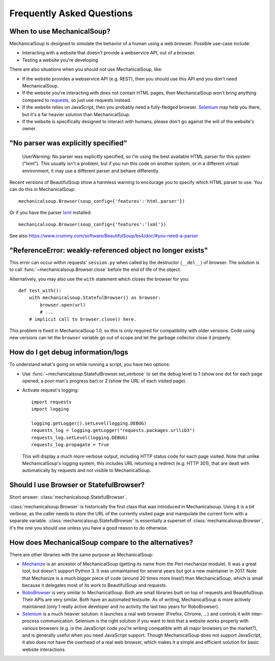 Frequently Asked Questions
==========================

When to use MechanicalSoup?
~~~~~~~~~~~~~~~~~~~~~~~~~~~

MechanicalSoup is designed to simulate the behavior of a human using a
web browser. Possible use-case include:

* Interacting with a website that doesn't provide a webservice API,
  out of a browser.

* Testing a website you're developing

There are also situations when you should *not* use MechanicalSoup,
like:

* If the website provides a webservice API (e.g. REST), then you
  should use this API and you don't need MechanicalSoup.

* If the website you're interacting with does not contain HTML pages,
  then MechanicalSoup won't bring anything compared to `requests
  <http://docs.python-requests.org/>`__, so just use requests instead.

* If the website relies on JavaScript, then you probably need a
  fully-fledged browser. `Selenium <http://www.seleniumhq.org/>`__ may
  help you there, but it's a far heavier solution than MechanicalSoup.

* If the website is specifically designed to interact with humans,
  please don't go against the will of the website's owner.

"No parser was explicitly specified"
~~~~~~~~~~~~~~~~~~~~~~~~~~~~~~~~~~~~

    UserWarning: No parser was explicitly specified, so I'm using the
    best available HTML parser for this system ("lxml"). This usually
    isn't a problem, but if you run this code on another system, or in a
    different virtual environment, it may use a different parser and
    behave differently.

Recent versions of BeautifulSoup show a harmless warning to encourage
you to specify which HTML parser to use. You can do this in
MechanicalSoup::

    mechanicalsoup.Browser(soup_config={'features':'html.parser'})

Or if you have the parser `lxml <http://lxml.de/installation.html>`__
installed::

    mechanicalsoup.Browser(soup_config={'features':'lxml'})

See also
https://www.crummy.com/software/BeautifulSoup/bs4/doc/#you-need-a-parser

"ReferenceError: weakly-referenced object no longer exists"
~~~~~~~~~~~~~~~~~~~~~~~~~~~~~~~~~~~~~~~~~~~~~~~~~~~~~~~~~~~

This error can occur within requests' ``session.py`` when called by
the destructor (``__del__``) of browser. The solution is to
call :func:`~mechanicalsoup.Browser.close` before the end of life of
the object.

Alternatively, you may also use the ``with`` statement which closes
the browser for you::

  def test_with():
      with mechanicalsoup.StatefulBrowser() as browser:
          browser.open(url)
          # ...
      # implicit call to browser.close() here.
	  
This problem is fixed in MechanicalSoup 1.0, so this is only required
for compatibility with older versions. Code using new versions can let
the ``browser`` variable go out of scope and let the garbage collector
close it properly.

How do I get debug information/logs
~~~~~~~~~~~~~~~~~~~~~~~~~~~~~~~~~~~

To understand what's going on while running a script, you have two
options:

* Use :func:`~mechanicalsoup.StatefulBrowser.set_verbose` to set the
  debug level to 1 (show one dot for each page opened, a poor man's
  progress bar) or 2 (show the URL of each visited page).

* Activate request's logging::

    import requests
    import logging

    logging.getLogger().setLevel(logging.DEBUG)
    requests_log = logging.getLogger("requests.packages.urllib3")
    requests_log.setLevel(logging.DEBUG)
    requests_log.propagate = True

  This will display a much more verbose output, including HTTP status
  code for each page visited. Note that unlike MechanicalSoup's
  logging system, this includes URL returning a redirect (e.g. HTTP
  301), that are dealt with automatically by requests and not visible
  to MechanicalSoup.

Should I use Browser or StatefulBrowser?
~~~~~~~~~~~~~~~~~~~~~~~~~~~~~~~~~~~~~~~~

Short answer: :class:`mechanicalsoup.StatefulBrowser`.

:class:`mechanicalsoup.Browser` is historically the first class that
was introduced in Mechanicalsoup. Using it is a bit verbose, as the
caller needs to store the URL of the currently visited page and
manipulate the current form with a separate
variable. :class:`mechanicalsoup.StatefulBrowser` is essentially a
superset of :class:`mechanicalsoup.Browser`, it's the one you should
use unless you have a good reason to do otherwise.

How does MechanicalSoup compare to the alternatives?
~~~~~~~~~~~~~~~~~~~~~~~~~~~~~~~~~~~~~~~~~~~~~~~~~~~~

There are other libraries with the same purpose as MechanicalSoup:

* `Mechanize <http://wwwsearch.sourceforge.net/mechanize/>`__ is an
  ancestor of MechanicalSoup (getting its name from the Perl mechanize
  module). It was a great tool, but doesn't support Python 3. It was
  unmaintained for several years but got a new maintainer in 2017.
  Note that Mechanize is a much bigger piece of code (around 20 times
  more lines!) than MechanicalSoup, which is small because it
  delegates most of its work to BeautifulSoup and requests.

* `RoboBrowser <https://github.com/jmcarp/robobrowser>`__ is very
  similar to MechanicalSoup. Both are small libraries built on top of
  requests and BeautifulSoup. Their APIs are very similar. Both have an
  automated testsuite. As of writing, MechanicalSoup is more actively
  maintained (only 1 really active developer and no activity the last
  two years for RoboBrowser).

* `Selenium <http://selenium-python.readthedocs.io/>`__ is a much
  heavier solution: it launches a real web browser (Firefox,
  Chrome, ...) and controls it with inter-process communication.
  Selenium is the right solution if you want to test that a website
  works properly with various browsers (e.g. is the JavaScript code
  you're writing compatible with all major browsers on the market?),
  and is generally useful when you need JavaScript support.
  Though MechanicalSoup does not support JavaScript, it also does not
  have the overhead of a real web browser, which makes it a simple and
  efficient solution for basic website interactions.
